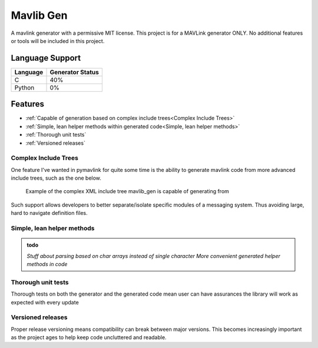 ##########
Mavlib Gen
##########

A mavlink generator with a permissive MIT license. This project is for a MAVLink generator ONLY.
No additional features or tools will be included in this project.

Language Support
================

+----------+------------------+
| Language | Generator Status |
+==========+==================+
| C        | 40%              |
+----------+------------------+
| Python   | 0%               |
+----------+------------------+

Features
========

- :ref:`Capable of generation based on complex include trees<Complex Include Trees>`
- :ref:`Simple, lean helper methods within generated code<Simple, lean helper methods>`
- :ref:`Thorough unit tests`
- :ref:`Versioned releases`

Complex Include Trees
---------------------

One feature I've wanted in pymavlink for quite some time is the ability to generate
mavlink code from more advanced include trees, such as the one below.

.. figure:: _img/complex_include_tree_ex.svg
    :alt: Example of the complex XML include tree mavlib_gen is capable of generating from

    Example of the complex XML include tree mavlib_gen is capable of generating from

Such support allows developers to better separate/isolate specific modules of a
messaging system. Thus avoiding large, hard to navigate definition files.

Simple, lean helper methods
---------------------------

.. admonition:: todo

    *Stuff about parsing based on char arrays instead of single character*
    *More convenient generated helper methods in code*

Thorough unit tests
-------------------

Thorough tests on both the generator and the generated code mean user can have assurances the
library will work as expected with every update

Versioned releases
------------------

Proper release versioning means compatibility can break between major versions. This becomes
increasingly important as the project ages to help keep code uncluttered and readable.
